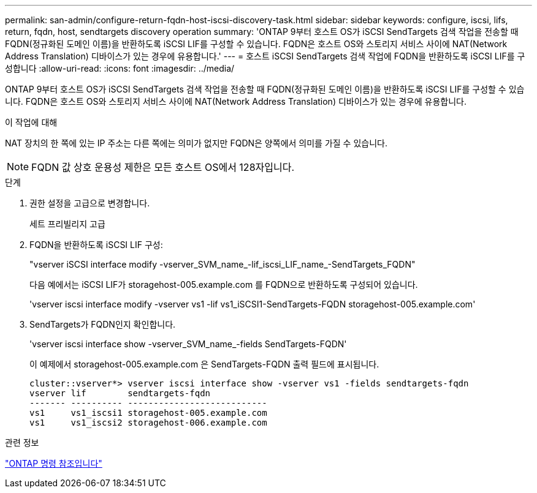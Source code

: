 ---
permalink: san-admin/configure-return-fqdn-host-iscsi-discovery-task.html 
sidebar: sidebar 
keywords: configure, iscsi, lifs, return, fqdn, host, sendtargets discovery operation 
summary: 'ONTAP 9부터 호스트 OS가 iSCSI SendTargets 검색 작업을 전송할 때 FQDN(정규화된 도메인 이름)을 반환하도록 iSCSI LIF를 구성할 수 있습니다. FQDN은 호스트 OS와 스토리지 서비스 사이에 NAT(Network Address Translation) 디바이스가 있는 경우에 유용합니다.' 
---
= 호스트 iSCSI SendTargets 검색 작업에 FQDN을 반환하도록 iSCSI LIF를 구성합니다
:allow-uri-read: 
:icons: font
:imagesdir: ../media/


[role="lead"]
ONTAP 9부터 호스트 OS가 iSCSI SendTargets 검색 작업을 전송할 때 FQDN(정규화된 도메인 이름)을 반환하도록 iSCSI LIF를 구성할 수 있습니다. FQDN은 호스트 OS와 스토리지 서비스 사이에 NAT(Network Address Translation) 디바이스가 있는 경우에 유용합니다.

.이 작업에 대해
NAT 장치의 한 쪽에 있는 IP 주소는 다른 쪽에는 의미가 없지만 FQDN은 양쪽에서 의미를 가질 수 있습니다.

[NOTE]
====
FQDN 값 상호 운용성 제한은 모든 호스트 OS에서 128자입니다.

====
.단계
. 권한 설정을 고급으로 변경합니다.
+
세트 프리빌리지 고급

. FQDN을 반환하도록 iSCSI LIF 구성:
+
"vserver iSCSI interface modify -vserver_SVM_name_-lif_iscsi_LIF_name_-SendTargets_FQDN"

+
다음 예에서는 iSCSI LIF가 storagehost-005.example.com 를 FQDN으로 반환하도록 구성되어 있습니다.

+
'vserver iscsi interface modify -vserver vs1 -lif vs1_iSCSI1-SendTargets-FQDN storagehost-005.example.com'

. SendTargets가 FQDN인지 확인합니다.
+
'vserver iscsi interface show -vserver_SVM_name_-fields SendTargets-FQDN'

+
이 예제에서 storagehost-005.example.com 은 SendTargets-FQDN 출력 필드에 표시됩니다.

+
[listing]
----
cluster::vserver*> vserver iscsi interface show -vserver vs1 -fields sendtargets-fqdn
vserver lif        sendtargets-fqdn
------- ---------- ---------------------------
vs1     vs1_iscsi1 storagehost-005.example.com
vs1     vs1_iscsi2 storagehost-006.example.com
----


.관련 정보
link:../concepts/manual-pages.html["ONTAP 명령 참조입니다"]
